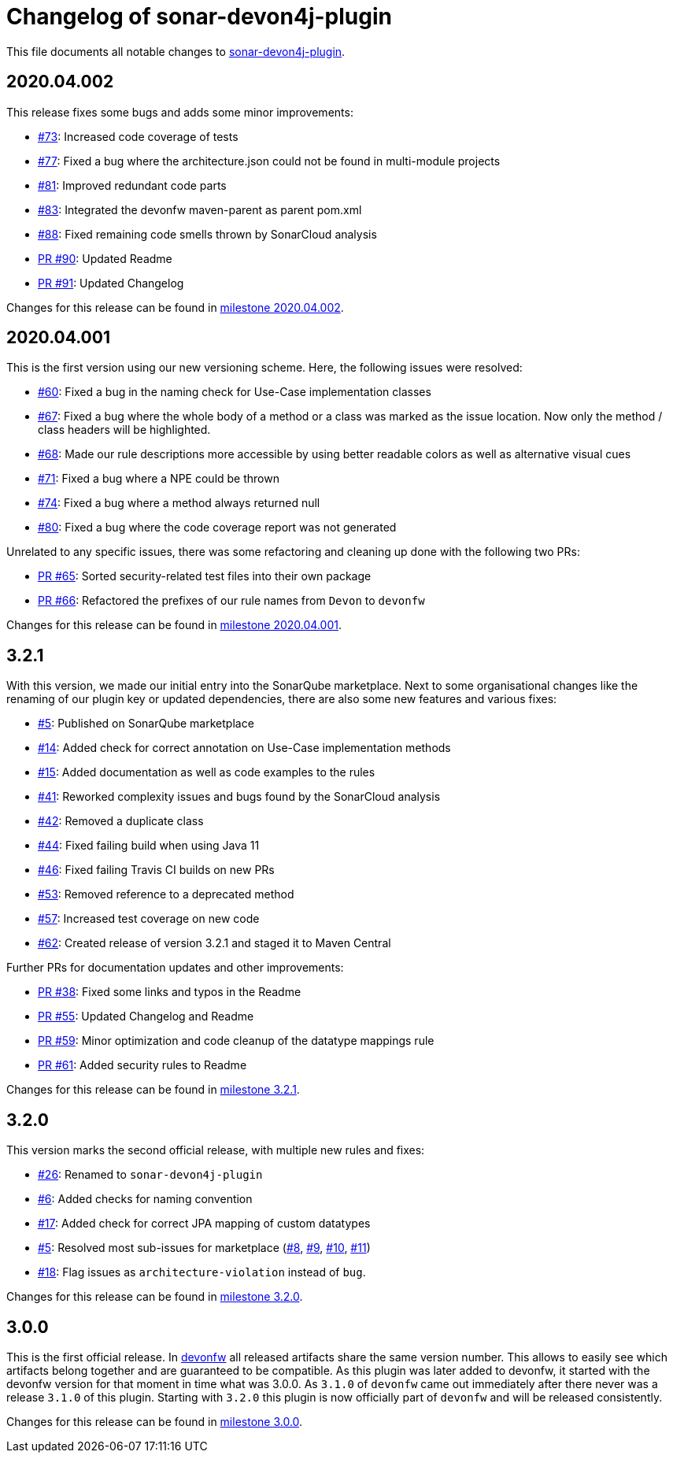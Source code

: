 = Changelog of sonar-devon4j-plugin

This file documents all notable changes to https://github.com/devonfw/sonar-devon4j-plugin[sonar-devon4j-plugin].

== 2020.04.002

This release fixes some bugs and adds some minor improvements:

* https://github.com/devonfw/sonar-devon4j-plugin/issues/73[#73]: Increased code coverage of tests
* https://github.com/devonfw/sonar-devon4j-plugin/issues/77[#77]: Fixed a bug where the architecture.json could not be found in multi-module projects
* https://github.com/devonfw/sonar-devon4j-plugin/issues/81[#81]: Improved redundant code parts
* https://github.com/devonfw/sonar-devon4j-plugin/issues/83[#83]: Integrated the devonfw maven-parent as parent pom.xml
* https://github.com/devonfw/sonar-devon4j-plugin/issues/88[#88]: Fixed remaining code smells thrown by SonarCloud analysis
* https://github.com/devonfw/sonar-devon4j-plugin/pull/90[PR #90]: Updated Readme
* https://github.com/devonfw/sonar-devon4j-plugin/pull/91[PR #91]: Updated Changelog

Changes for this release can be found in https://github.com/devonfw/sonar-devon4j-plugin/milestone/5?closed=1[milestone 2020.04.002].

== 2020.04.001

This is the first version using our new versioning scheme. Here, the following issues were resolved:

* https://github.com/devonfw/sonar-devon4j-plugin/issues/60[#60]: Fixed a bug in the naming check for Use-Case implementation classes
* https://github.com/devonfw/sonar-devon4j-plugin/issues/67[#67]: Fixed a bug where the whole body of a method or a class was marked as the issue location. Now only the method / class headers will be highlighted.
* https://github.com/devonfw/sonar-devon4j-plugin/issues/68[#68]: Made our rule descriptions more accessible by using better readable colors as well as alternative visual cues
* https://github.com/devonfw/sonar-devon4j-plugin/issues/71[#71]: Fixed a bug where a NPE could be thrown
* https://github.com/devonfw/sonar-devon4j-plugin/issues/74[#74]: Fixed a bug where a method always returned null
* https://github.com/devonfw/sonar-devon4j-plugin/issues/80[#80]: Fixed a bug where the code coverage report was not generated

Unrelated to any specific issues, there was some refactoring and cleaning up done with the following two PRs:

* https://github.com/devonfw/sonar-devon4j-plugin/issues/65[PR #65]: Sorted security-related test files into their own package
* https://github.com/devonfw/sonar-devon4j-plugin/issues/66[PR #66]: Refactored the prefixes of our rule names from `Devon` to `devonfw`

Changes for this release can be found in https://github.com/devonfw/sonar-devon4j-plugin/milestone/3?closed=1[milestone 2020.04.001].

== 3.2.1

With this version, we made our initial entry into the SonarQube marketplace. Next to some organisational changes like the renaming of our plugin key or updated dependencies, there are also some new features and various fixes:

* https://github.com/devonfw/sonar-devon4j-plugin/issues/5[#5]: Published on SonarQube marketplace
* https://github.com/devonfw/sonar-devon4j-plugin/issues/14[#14]: Added check for correct annotation on Use-Case implementation methods
* https://github.com/devonfw/sonar-devon4j-plugin/issues/15[#15]: Added documentation as well as code examples to the rules
* https://github.com/devonfw/sonar-devon4j-plugin/issues/41[#41]: Reworked complexity issues and bugs found by the SonarCloud analysis
* https://github.com/devonfw/sonar-devon4j-plugin/issues/42[#42]: Removed a duplicate class
* https://github.com/devonfw/sonar-devon4j-plugin/issues/44[#44]: Fixed failing build when using Java 11
* https://github.com/devonfw/sonar-devon4j-plugin/issues/46[#46]: Fixed failing Travis CI builds on new PRs
* https://github.com/devonfw/sonar-devon4j-plugin/issues/53[#53]: Removed reference to a deprecated method
* https://github.com/devonfw/sonar-devon4j-plugin/issues/57[#57]: Increased test coverage on new code
* https://github.com/devonfw/sonar-devon4j-plugin/issues/62[#62]: Created release of version 3.2.1 and staged it to Maven Central

Further PRs for documentation updates and other improvements:

* https://github.com/devonfw/sonar-devon4j-plugin/pull/38[PR #38]: Fixed some links and typos in the Readme
* https://github.com/devonfw/sonar-devon4j-plugin/pull/55[PR #55]: Updated Changelog and Readme
* https://github.com/devonfw/sonar-devon4j-plugin/pull/59[PR #59]: Minor optimization and code cleanup of the datatype mappings rule
* https://github.com/devonfw/sonar-devon4j-plugin/pull/61[PR #61]: Added security rules to Readme

Changes for this release can be found in https://github.com/devonfw/sonar-devon4j-plugin/milestone/4?closed=1[milestone 3.2.1].

== 3.2.0

This version marks the second official release, with multiple new rules and fixes:

* https://github.com/devonfw/sonar-devon4j-plugin/issues/26[#26]: Renamed to `sonar-devon4j-plugin`
* https://github.com/devonfw/sonar-devon4j-plugin/issues/6[#6]: Added checks for naming convention
* https://github.com/devonfw/sonar-devon4j-plugin/issues/17[#17]: Added check for correct JPA mapping of custom datatypes
* https://github.com/devonfw/sonar-devon4j-plugin/issues/5[#5]: Resolved most sub-issues for marketplace (https://github.com/devonfw/sonar-devon4j-plugin/issues/8[#8], https://github.com/devonfw/sonar-devon4j-plugin/issues/9[#9], https://github.com/devonfw/sonar-devon4j-plugin/issues/10[#10], https://github.com/devonfw/sonar-devon4j-plugin/issues/11[#11])
* https://github.com/devonfw/sonar-devon4j-plugin/issues/18[#18]: Flag issues as `architecture-violation` instead of `bug`.

Changes for this release can be found in https://github.com/devonfw/sonar-devon-plugin/milestone/2?closed=1[milestone 3.2.0].

== 3.0.0

This is the first official release. In http://devonfw.com[devonfw] all released artifacts share the same version number.
This allows to easily see which artifacts belong together and are guaranteed to be compatible. As this plugin was later
added to devonfw, it started with the devonfw version for that moment in time what was 3.0.0. As `3.1.0` of `devonfw` came out immediately after there never was a release `3.1.0` of this plugin. Starting with `3.2.0` this plugin is now officially part of `devonfw` and will be released consistently.

Changes for this release can be found in https://github.com/devonfw/sonar-devon-plugin/milestone/1?closed=1[milestone 3.0.0].

